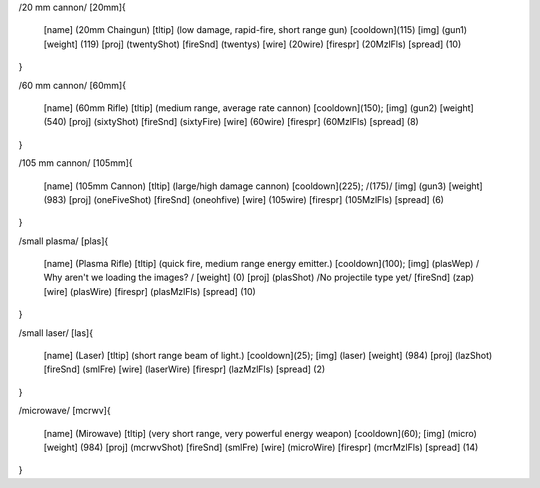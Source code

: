 /20 mm cannon/
[20mm]{
	[name]	  (20mm Chaingun)
	[tltip]   (low damage, rapid-fire, short range gun)
	[cooldown](115)
	[img]     (gun1)
	[weight]  (119)
	[proj]    (twentyShot)
	[fireSnd] (twentys)
	[wire]    (20wire)
	[firespr] (20MzlFls)
	[spread]  (10)
}

/60 mm cannon/
[60mm]{
	[name]	  (60mm Rifle)
	[tltip]   (medium range, average rate cannon)
	[cooldown](150);
	[img]     (gun2)
	[weight]  (540)
	[proj]    (sixtyShot)
	[fireSnd] (sixtyFire)
	[wire]    (60wire)
	[firespr] (60MzlFls)
	[spread]  (8)
}

/105 mm cannon/
[105mm]{
	[name]	  (105mm Cannon)
	[tltip]   (large/high damage cannon)
	[cooldown](225); /(175)/
	[img]     (gun3)
	[weight]  (983)
	[proj]    (oneFiveShot)
	[fireSnd] (oneohfive)
	[wire]	  (105wire)
	[firespr] (105MzlFls)
	[spread]  (6)
}

/small plasma/
[plas]{
	[name]	  (Plasma Rifle)
	[tltip]   (quick fire, medium range energy emitter.)
	[cooldown](100);
	[img]     (plasWep) / Why aren't we loading the images? /
	[weight]  (0)
	[proj]    (plasShot) /No projectile type yet/
	[fireSnd] (zap)
	[wire]	  (plasWire)
	[firespr] (plasMzlFls)
	[spread]  (10)
}

/small laser/
[las]{
	[name]	  (Laser)
	[tltip]   (short range beam of light.)
	[cooldown](25);
	[img]     (laser)
	[weight]  (984)
	[proj]    (lazShot)
	[fireSnd] (smlFre)
	[wire]	  (laserWire)
	[firespr] (lazMzlFls)
	[spread]  (2)
}

/microwave/
[mcrwv]{
	[name]	  (Mirowave)
	[tltip]   (very short range, very powerful energy weapon)
	[cooldown](60);
	[img]     (micro)
	[weight]  (984)
	[proj]    (mcrwvShot)
	[fireSnd] (smlFre)
	[wire]	  (microWire)
	[firespr] (mcrMzlFls)
	[spread]  (14)
}
